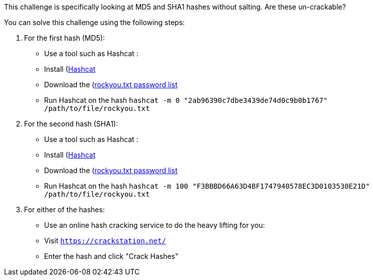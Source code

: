 This challenge is specifically looking at MD5 and SHA1 hashes without salting. Are these un-crackable?

You can solve this challenge using the following steps:

1. For the first hash (MD5):
- Use a tool such as Hashcat :
- Install (https://hashcat.net/hashcat/)[Hashcat]
- Download the (https://github.com/brannondorsey/naive-hashcat/releases/download/data/rockyou.txt)[rockyou.txt password list]
- Run Hashcat on the hash `hashcat -m 0 "2ab96390c7dbe3439de74d0c9b0b1767" /path/to/file/rockyou.txt` 

2. For the second hash (SHA1):
- Use a tool such as Hashcat :
- Install (https://hashcat.net/hashcat/)[Hashcat]
- Download the (https://github.com/brannondorsey/naive-hashcat/releases/download/data/rockyou.txt)[rockyou.txt password list]
- Run Hashcat on the hash `hashcat -m 100 "F3BBBD66A63D4BF1747940578EC3D0103530E21D" /path/to/file/rockyou.txt` 

3. For either of the hashes:
- Use an online hash cracking service to do the heavy lifting for you:
- Visit `https://crackstation.net/`
- Enter the hash and click "Crack Hashes"